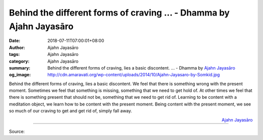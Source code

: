 Behind the different forms of craving ... - Dhamma by Ajahn Jayasāro
####################################################################

:date: 2018-07-11T07:00:01+08:00
:author: Ajahn Jayasāro
:tags: Ajahn Jayasāro
:category: Ajahn Jayasāro
:summary: Behind the different forms of craving, lies a basic discontent. ...
          - Dhamma by `Ajahn Jayasāro`_
:og_image: http://cdn.amaravati.org/wp-content/uploads/2014/10/Ajahn-Jayasaro-by-Somkid.jpg

Behind the different forms of craving, lies a basic discontent. We feel that
there is something wrong with the present moment. Sometimes we feel that
something is missing, something that we need to get hold of. At other times we
feel that there is something present that should not be, something that we need
to get rid of. Learning to be content with a meditation object, we learn how to
be content with the present moment. Being content with the present moment, we
see so much of our craving to get and get rid of, simply fall away.

.. container:: align-right

  `Ajahn Jayasāro`_

.. image:: https://scontent.fkhh1-1.fna.fbcdn.net/v/t1.0-9/36853296_1610915615683785_3835073871665430528_o.jpg?_nc_cat=0&oh=2b091f3ef5546f9249e41063ca61c0cd&oe=5BE6439D
   :align: center
   :alt: Behind the different forms of craving

----

Source:

.. raw:: html

  <iframe src="https://www.facebook.com/plugins/post.php?href=https%3A%2F%2Fwww.facebook.com%2Fjayasaro.panyaprateep.org%2Fphotos%2Fa.318290164946343.68815.318196051622421%2F1610915605683786%2F%3Ftype%3D3" width="auto" height="338" style="border:none;overflow:hidden" scrolling="no" frameborder="0" allowTransparency="true" allow="encrypted-media"></iframe>

.. _Ajahn Jayasāro: http://www.amaravati.org/biographies/ajahn-jayasaro/
